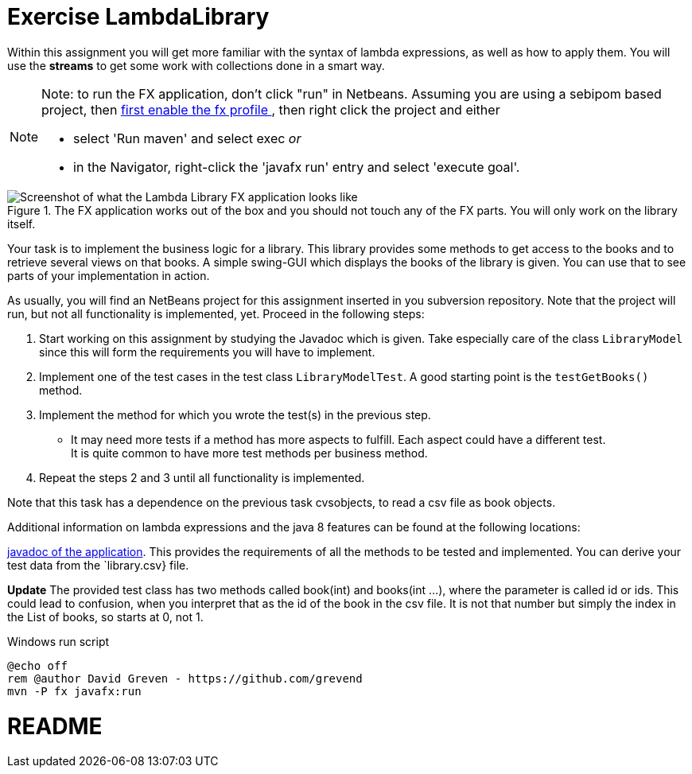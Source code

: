 ifdef::env-github[]
:tip-caption: :bulb:
:note-caption: :information_source:
:important-caption: :heavy_exclamation_mark:
:caution-caption: :fire:
:warning-caption: :warning:
:imagesdir: images/
endif::[]

:sectnums!:

= Exercise LambdaLibrary

Within this assignment you will get more familiar with the syntax of lambda expressions, as well as how to apply them.
You will use the *streams* to get some work with collections done in a smart way.

[NOTE]
====
Note: to run the FX application, don't click "run" in Netbeans. Assuming you are using a sebipom based project, then
link:../2020/tips.html#_sebipom_and_java_fx[first enable the fx profile ^], then right click the project and either

* select 'Run maven' and select exec _or_
* in the Navigator, right-click the 'javafx run' entry and select 'execute goal'.
====


.The FX application works out of the box and you should not touch any of the FX parts. You will only work on the library itself.
image::lambdalibrary.png[Screenshot of what the Lambda Library FX application looks like,role="related thumb left" ^]


Your task is to implement the business logic for a library. This library
      provides some methods to get access to the books and to retrieve several views
      on that books. A simple swing-GUI which displays the books of the library is given.
      You can use that to see parts of your implementation in action.

As usually, you will find an NetBeans project for this assignment inserted in you subversion repository.
Note that the project will run, but not all functionality is implemented, yet. Proceed in the following
      steps:

. Start working on this assignment by studying the Javadoc which is given.
 Take especially care of the class `LibraryModel` since this will form the requirements you will have to implement.
. Implement one of the test cases in the test class `LibraryModelTest`.
 	A good starting point is the `testGetBooks()` method.
. Implement the method for which you wrote the test(s) in the previous step.
** It may need more tests if a method has more aspects to fulfill. Each aspect could have a different test. +
 It is quite common to have more test methods per business method.
. Repeat the steps 2 and 3 until all functionality is implemented.

Note that this task has a dependence on the previous task cvsobjects, to read a csv file
as book objects.


Additional information on lambda expressions and the java 8 features can be
    found at the following locations:

link:{apidocs}/lambdalibrary/index.html[javadoc of the application].
This provides the requirements of all the methods to be tested and implemented. You can derive your test data from the `library.csv} file.

*Update* The provided test class has two methods called book(int) and books(int ...), where the parameter is called id or ids. This could lead
to confusion, when you interpret that as the id of the book in the csv file. It is not that number but simply the index in the List of books, so starts
at 0, not 1.

.Windows run script
[source,cmd]
----
@echo off
rem @author David Greven - https://github.com/grevend
mvn -P fx javafx:run
----


# README
